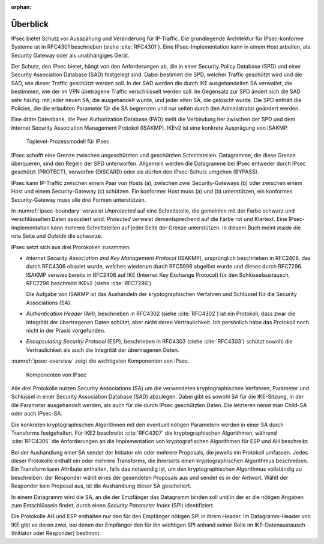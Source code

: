 
:orphan:

Überblick
=========

IPsec bietet Schutz vor Ausspähung und Veränderung für IP-Traffic.
Die grundlegende Architektur für IPsec-konforme Systeme ist in RFC4301
beschrieben (siehe :cite:`RFC4301`).
Eine IPsec-Implementation kann in einem Host arbeiten, als Security
Gateway oder als unabhängiges Gerät.

.. index:: Security Policy Database
   see: SPD; Security Policy Database

.. index:: Security Association Database
   see: SAD; Security Association Database

Der Schutz, den IPsec bietet, hängt von den Anforderungen ab, die in einer
Security Policy Database (SPD) und einer Security Association Database
(SAD) festgelegt sind.
Dabei bestimmt die SPD, welcher Traffic geschützt wird und die SAD, wie
dieser Traffic geschützt werden soll.
In der SAD werden die durch IKE ausgehandelten SA verwaltet,
die bestimmen,
wie der im VPN übetragene Traffic verschlüsselt werden soll.
Im Gegensatz zur SPD ändert sich die SAD sehr häufig:
mit jeder neuen SA, die ausgehandelt wurde,
und jeder alten SA, die gelöscht wurde.
Die SPD enthält die Policies,
die die erlaubten Parameter für die SA begrenzen
und nur selten durch den Administrator geändert werden.

.. index:: Peer Authorization Database
   see: PAD; Peer Authorization Database

Eine dritte Datenbank, die Peer Authorization Database (PAD) stellt die
Verbindung her zwischen der SPD und dem Internet Security Association
Management Protokol (ISAKMP).
IKEv2 ist eine konkrete Ausprägung von ISAKMP.

.. figure:: /images/ipsec-boundary.png
   :alt: Toplevel-Prozessmodell für IPsec
   :name: ipsec-boundary

   Toplevel-Prozessmodell für IPsec

IPsec schafft eine Grenze zwischen ungeschützten und geschützten
Schnittstellen.
Datagramme, die diese Grenze überqueren, sind den Regeln der SPD
unterworfen.
Allgemein werden die Datagramme bei IPsec entweder durch IPsec
geschützt (PROTECT), verworfen (DISCARD) oder sie dürfen den
IPsec-Schutz umgehen (BYPASS).

.. todo:: SPD näher erläutern (RFC4301 pp 19-34)
   
   Dabei auf Problem mit correlated SPD entries eingehen.

IPsec kann IP-Traffic zwischen einem Paar von Hosts (a),
zwischen zwei Security-Gateways (b) oder zwischen einem Host und einem
Security-Gateway (c) schützen. Ein konformer Host muss (a) und (b)
unterstützen, ein konformes Security-Gateway muss alle drei Formen
unterstützen.

.. index:: ! Inside, ! Outside

In :numref:`ipsec-boundary` verweist *Unprotected* auf eine
Schnittstelle, die gemeinhin mit der Farbe schwarz und verschlüsselten
Daten assoziiert wird.
*Protected* verweist dementsprechend auf die Farbe rot und Klartext.
Eine IPsec-Implementation kann mehrere Schnittstellen auf jeder Seite
der Grenze unterstützen.
In diesem Buch meint *Inside* die rote Seite und *Outside* die schwarze.

.. raw:: latex

   \newpage

IPsec setzt sich aus drei Protokollen zusammen:

.. index:: ! Internet Security Association and Key Management Protocol
   see: ISAKMP; Internet Security Association and Key Management Protocol

.. index:: ! Internet Key Exchange Protocol
   see: IKE; Internet Key Exchange Protocol

* *Internet Security Association and Key Management Protocol* (ISAKMP),
  ursprünglich beschrieben in RFC2408, das durch RFC4306 obsolet wurde,
  welches wiederum durch RFC5996 abgelöst wurde und dieses durch
  RFC7296.
  ISAKMP verwies bereits in RFC2408
  auf IKE (Internet Key Exchange Protocol)
  für den Schlüsselaustausch,
  RFC7296 beschreibt IKEv2 (siehe :cite:`RFC7296`).
  
  Die Aufgabe von ISAKMP ist das Aushandeln der kryptographischen Verfahren und
  Schlüssel für die Security Associations (SA).

.. index:: ! Authentication Header
   see: AH; Authentication Header

* *Authentication Header* (AH), beschrieben in RFC4302 (siehe
  :cite:`RFC4302`) ist ein Protokoll, dass zwar die Integrität der
  übertragenen Daten schützt, aber nicht deren Vertraulichkeit.
  Ich persönlich habe das Protokoll noch nicht in der Praxis
  vorgefunden.

.. index:: ! Encapsulating Security Protocol
   see: ESP; Encapsulating Security Protocol

* *Encapsulating Security Protocol* (ESP), beschrieben in RFC4303
  (siehe :cite:`RFC4303`) schützt sowohl die Vertraulichkeit als auch
  die Integrität der übertragenen Daten.

:numref:`ipsec-overview` zeigt die wichtigsten Komponenten von IPsec.

.. figure:: /images/ipsec-overview.png
   :alt: Übersichtsbild für IPsec
   :name: ipsec-overview

   Komponenten von IPsec

.. index:: ! Child-SA
   see: IPsec SA; Child-SA

Alle drei Protokolle nutzen Security Associations (SA) um die
verwendeten kryptographischen Verfahren, Parameter und Schlüssel in
einer Security Association Database (SAD) abzulegen. Dabei gibt es sowohl
SA für die IKE-Sitzung, in der die Parameter ausgehandelt werden, als
auch für die durch IPsec geschützten Daten.
Die letzteren nennt man Child-SA oder auch IPsec-SA.

Die konkreten kryptographischen Algorithmen mit den eventuell nötigen
Parametern werden in einer SA durch Transforms festgehalten.
Für IKE2 beschreibt :cite:`RFC4307` die kryptographischen Algorithmen,
während :cite:`RFC4305` die Anforderungen an die Implementation von
kryptografischen Algorithmen für ESP und AH beschreibt.

.. index:: Proposal

Bei der Aushandlung einer SA sendet der Initiator
ein oder mehrere Proposals, die jeweils ein Protokoll umfassen.
Jedes dieser Protokolle enthält ein oder mehrere Transforms,
die ihrerseits einen kryptographischen Algorithmus beschreiben.
Ein Transform kann Attribute enthalten,
falls das notwendig ist,
um den kryptographischen Algorithmus vollständig zu beschreiben.
der Responder wählt eines der gesendeten Proposals aus
und sendet es in der Antwort.
Wählt der Responder kein Proposal aus,
ist die Aushandlung dieser SA gescheitert.

.. index:: ! Security Parameter Index
   see: SPI; Security Parameter Index

In einem Datagramm wird die SA, an die der Empfänger das Datagramm
binden soll und in der er die nötigen Angaben zum Entschlüsseln findet,
durch einen *Security Parameter Index* (SPI) identifiziert.

Die Protokolle AH und ESP enthalten nur den für den Empfänger nötigen SPI
in ihrem Header. Im Datagramm-Header von IKE gibt es deren zwei, bei denen
der Empfänger den für ihn wichtigen SPI anhand seiner Rolle im
IKE-Datenaustausch (Initiator oder Responder) bestimmt.

